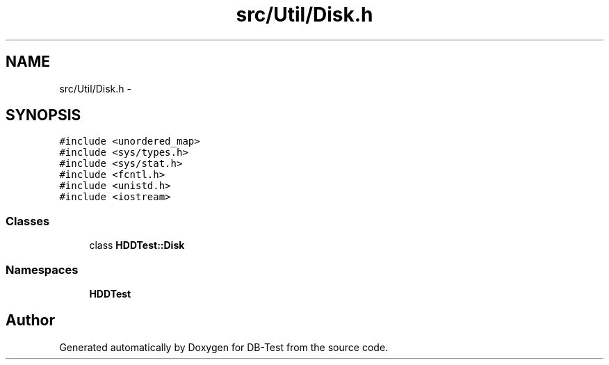 .TH "src/Util/Disk.h" 3 "Mon Nov 10 2014" "DB-Test" \" -*- nroff -*-
.ad l
.nh
.SH NAME
src/Util/Disk.h \- 
.SH SYNOPSIS
.br
.PP
\fC#include <unordered_map>\fP
.br
\fC#include <sys/types\&.h>\fP
.br
\fC#include <sys/stat\&.h>\fP
.br
\fC#include <fcntl\&.h>\fP
.br
\fC#include <unistd\&.h>\fP
.br
\fC#include <iostream>\fP
.br

.SS "Classes"

.in +1c
.ti -1c
.RI "class \fBHDDTest::Disk\fP"
.br
.in -1c
.SS "Namespaces"

.in +1c
.ti -1c
.RI "\fBHDDTest\fP"
.br
.in -1c
.SH "Author"
.PP 
Generated automatically by Doxygen for DB-Test from the source code\&.

